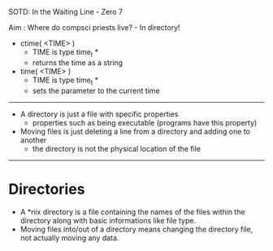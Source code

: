 SOTD: In the Waiting Line - Zero 7

Aim : Where do compsci priests live? - In directory!

- ctime( <TIME> )
  - TIME is type time_t *
  - returns the time as a string
- time( <TIME> )
  - TIME is type time_t *
  - sets the parameter to the current time
-----
- A directory is just a file with specific properties
  - properties such as being executable (programs have this property)
- Moving files is just deleting a line from a directory and adding one to another
  - the directory is not the physical location of the file
-----
* Directories
- A *nix directory is a file containing the names of the files within the directory along with basic informations like file type.
- Moving files into/out of a directory means changing the directory file, not actually moving any data.
